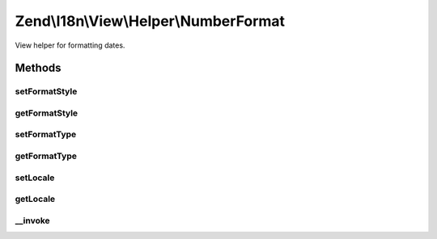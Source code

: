 .. I18n/View/Helper/NumberFormat.php generated using docpx on 01/30/13 03:32am


Zend\\I18n\\View\\Helper\\NumberFormat
======================================

View helper for formatting dates.

Methods
+++++++

setFormatStyle
--------------

.. function:: setFormatStyle()


    Set format style to use instead of the default.

    :param integer: 

    :rtype: NumberFormat 



getFormatStyle
--------------

.. function:: getFormatStyle()


    Get the format style to use.

    :rtype: integer 



setFormatType
-------------

.. function:: setFormatType()


    Set format type to use instead of the default.

    :param integer: 

    :rtype: NumberFormat 



getFormatType
-------------

.. function:: getFormatType()


    Get the format type to use.

    :rtype: integer 



setLocale
---------

.. function:: setLocale()


    Set locale to use instead of the default.

    :param string: 

    :rtype: NumberFormat 



getLocale
---------

.. function:: getLocale()


    Get the locale to use.

    :rtype: string|null 



__invoke
--------

.. function:: __invoke()


    Format a number.

    :param integer|float: 
    :param integer: 
    :param integer: 
    :param string: 

    :rtype: string 



